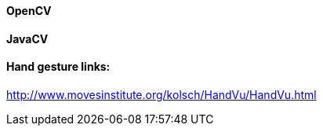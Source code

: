 

==== OpenCV


==== JavaCV


==== Hand gesture links:

link:http://www.movesinstitute.org/~kolsch/HandVu/HandVu.html[http://www.movesinstitute.org/~kolsch/HandVu/HandVu.html]

